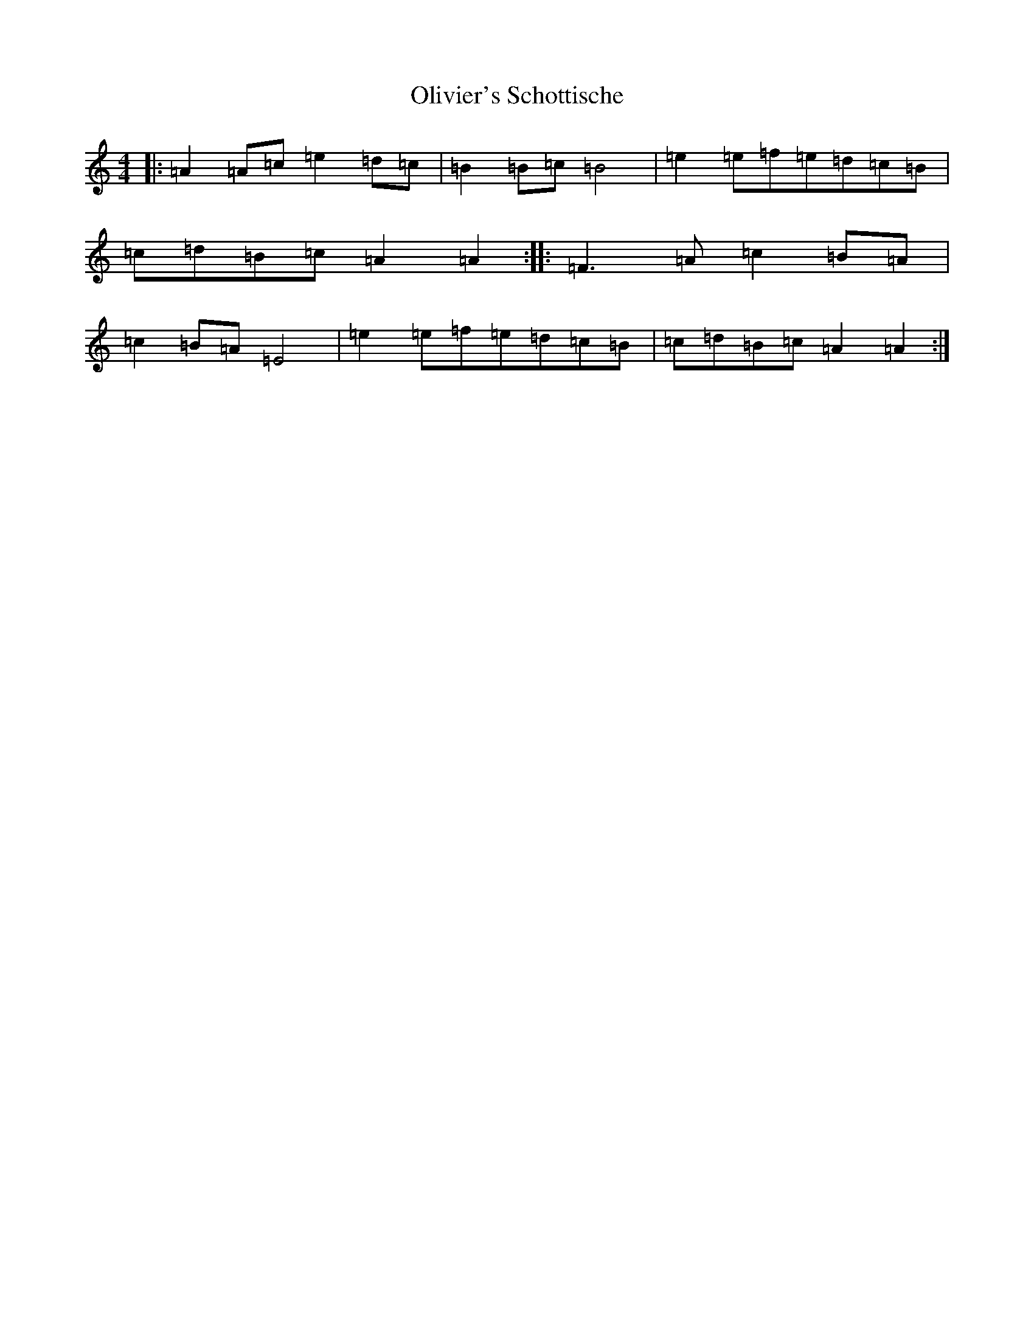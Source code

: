 X: 16071
T: Olivier's Schottische
S: https://thesession.org/tunes/9252#setting9252
R: barndance
M:4/4
L:1/8
K: C Major
|:=A2=A=c=e2=d=c|=B2=B=c=B4|=e2=e=f=e=d=c=B|=c=d=B=c=A2=A2:||:=F3=A=c2=B=A|=c2=B=A=E4|=e2=e=f=e=d=c=B|=c=d=B=c=A2=A2:|